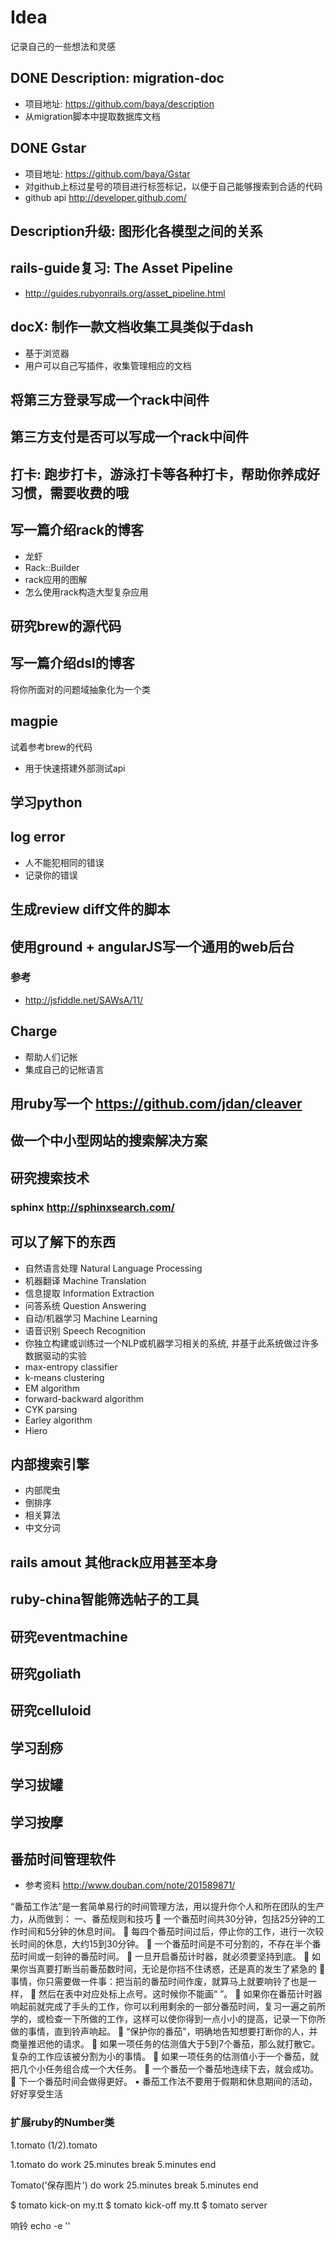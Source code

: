 * Idea
记录自己的一些想法和灵感
** DONE Description: migration-doc  
- 项目地址: https://github.com/baya/description
- 从migration脚本中提取数据库文档
** DONE Gstar
- 项目地址: https://github.com/baya/Gstar
- 对github上标过星号的项目进行标签标记，以便于自己能够搜索到合适的代码
- github api http://developer.github.com/
** Description升级: 图形化各模型之间的关系
** rails-guide复习: The Asset Pipeline
- http://guides.rubyonrails.org/asset_pipeline.html

** docX: 制作一款文档收集工具类似于dash
- 基于浏览器
- 用户可以自己写插件，收集管理相应的文档
** 将第三方登录写成一个rack中间件
** 第三方支付是否可以写成一个rack中间件
** 打卡: 跑步打卡，游泳打卡等各种打卡，帮助你养成好习惯，需要收费的哦
** 写一篇介绍rack的博客
- 龙虾
- Rack::Builder
- rack应用的图解
- 怎么使用rack构造大型复杂应用
** 研究brew的源代码
** 写一篇介绍dsl的博客
将你所面对的问题域抽象化为一个类

** magpie
试着参考brew的代码
- 用于快速搭建外部测试api

** 学习python
** log error
- 人不能犯相同的错误
- 记录你的错误 

** 生成review diff文件的脚本
** 使用ground + angularJS写一个通用的web后台
*** 参考
- http://jsfiddle.net/SAWsA/11/
** Charge
- 帮助人们记帐
- 集成自己的记帐语言

** 用ruby写一个 https://github.com/jdan/cleaver
** 做一个中小型网站的搜索解决方案
** 研究搜索技术
*** sphinx http://sphinxsearch.com/
** 可以了解下的东西
- 自然语言处理 Natural Language Processing
- 机器翻译 Machine Translation
- 信息提取 Information Extraction
- 问答系统 Question Answering
- 自动/机器学习 Machine Learning
- 语音识别 Speech Recognition
- 你独立构建或训练过一个NLP或机器学习相关的系统, 并基于此系统做过许多数据驱动的实验
- max-entropy classifier
- k-means clustering
- EM algorithm
- forward-backward algorithm
- CYK parsing
- Earley algorithm
- Hiero

** 内部搜索引擎
- 内部爬虫
- 倒排序
- 相关算法
- 中文分词
** rails amout 其他rack应用甚至本身
** ruby-china智能筛选帖子的工具
** 研究eventmachine
** 研究goliath
** 研究celluloid
** 学习刮痧
** 学习拔罐
** 学习按摩
** 番茄时间管理软件
- 参考资料 http://www.douban.com/note/201589871/
“番茄工作法”是一套简单易行的时间管理方法，用以提升你个人和所在团队的生产力，从而做到：
一、番茄规则和技巧
	一个番茄时间共30分钟，包括25分钟的工作时间和5分钟的休息时间。
	每四个番茄时间过后，停止你的工作，进行一次较长时间的休息，大约15到30分钟。
	一个番茄时间是不可分割的，不存在半个番茄时间或一刻钟的番茄时间。 
	一旦开启番茄计时器，就必须要坚持到底。 
	如果你当真要打断当前番茄数时间，无论是你挡不住诱惑，还是真的发生了紧急的
	事情，你只需要做一件事：把当前的番茄时间作废，就算马上就要响铃了也是一样，
	然后在表中对应处标上点号。这时候你不能画“ ”。
	如果你在番茄计时器响起前就完成了手头的工作，你可以利用剩余的一部分番茄时间，复习一遍之前所学的，或检查一下所做的工作，这样可以使你得到一点小小的提高，记录一下你所做的事情，直到铃声响起。 
	“保护你的番茄”，明确地告知想要打断你的人，并商量推迟他的请求。 
	如果一项任务的估测值大于5到7个番茄，那么就打散它。复杂的工作应该被分割为小的事情。 
	如果一项任务的估测值小于一个番茄，就把几个小任务组合成一个大任务。
	一个番茄一个番茄地连续下去，就会成功。 
	下一个番茄时间会做得更好。 
•	番茄工作法不要用于假期和休息期间的活动，好好享受生活
*** 扩展ruby的Number类
1.tomato
(1/2).tomato

1.tomato do
  work 25.minutes
  break 5.minutes
end

Tomato('保存图片') do
  work 25.minutes
  break 5.minutes
end

$ tomato kick-on my.tt
$ tomato kick-off  my.tt
$ tomato server

响铃
echo -e '\a'
